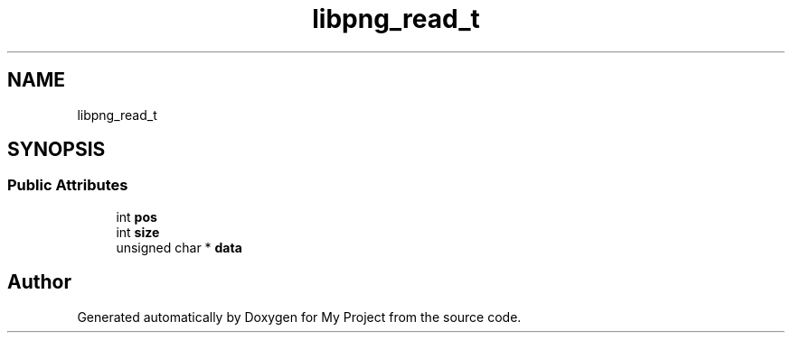 .TH "libpng_read_t" 3 "Wed Feb 1 2023" "Version Version 0.0" "My Project" \" -*- nroff -*-
.ad l
.nh
.SH NAME
libpng_read_t
.SH SYNOPSIS
.br
.PP
.SS "Public Attributes"

.in +1c
.ti -1c
.RI "int \fBpos\fP"
.br
.ti -1c
.RI "int \fBsize\fP"
.br
.ti -1c
.RI "unsigned char * \fBdata\fP"
.br
.in -1c

.SH "Author"
.PP 
Generated automatically by Doxygen for My Project from the source code\&.
